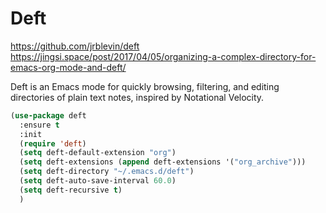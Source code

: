 * Deft
https://github.com/jrblevin/deft
https://jingsi.space/post/2017/04/05/organizing-a-complex-directory-for-emacs-org-mode-and-deft/

Deft is an Emacs mode for quickly browsing, filtering, and editing
directories of plain text notes, inspired by Notational Velocity.

#+begin_src emacs-lisp
  (use-package deft
    :ensure t
    :init
    (require 'deft)
    (setq deft-default-extension "org")
    (setq deft-extensions (append deft-extensions '("org_archive")))
    (setq deft-directory "~/.emacs.d/deft")
    (setq deft-auto-save-interval 60.0)
    (setq deft-recursive t)
    )
#+end_src
